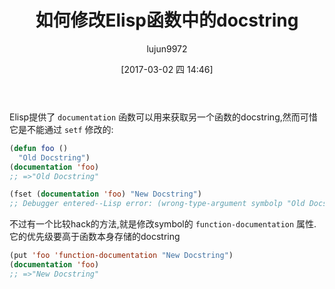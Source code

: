#+TITLE: 如何修改Elisp函数中的docstring
#+AUTHOR: lujun9972
#+TAGS: Emacs之怒
#+DATE: [2017-03-02 四 14:46]
#+LANGUAGE:  zh-CN
#+OPTIONS:  H:6 num:nil toc:t \n:nil ::t |:t ^:nil -:nil f:t *:t <:nil


Elisp提供了 =documentation= 函数可以用来获取另一个函数的docstring,然而可惜它是不能通过 =setf= 修改的:
#+BEGIN_SRC emacs-lisp
  (defun foo ()
    "Old Docstring")
  (documentation 'foo)
  ;; =>"Old Docstring"

  (fset (documentation 'foo) "New Docstring")
  ;; Debugger entered--Lisp error: (wrong-type-argument symbolp "Old Docstring")
#+END_SRC

不过有一个比较hack的方法,就是修改symbol的 =function-documentation= 属性. 它的优先级要高于函数本身存储的docstring
#+BEGIN_SRC emacs-lisp
  (put 'foo 'function-documentation "New Docstring")
  (documentation 'foo)
  ;; =>"New Docstring"
#+END_SRC
